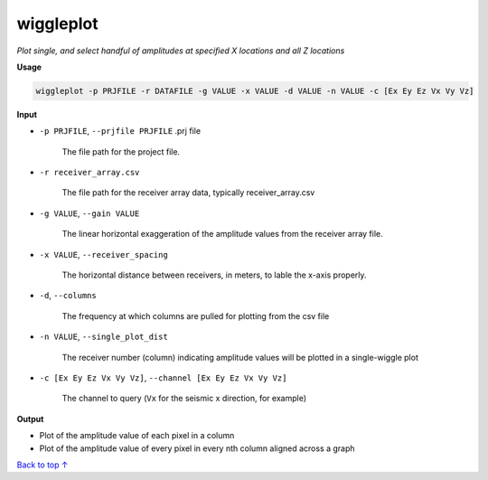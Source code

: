 wiggleplot
########################

*Plot single, and select handful of amplitudes at specified X*
*locations and all Z locations*

**Usage**

.. code-block:: bash

    wiggleplot -p PRJFILE -r DATAFILE -g VALUE -x VALUE -d VALUE -n VALUE -c [Ex Ey Ez Vx Vy Vz]


**Input**

* ``-p PRJFILE``, ``--prjfile PRJFILE`` .prj file

    The file path for the project file.

* ``-r receiver_array.csv``

    The file path for the receiver array data, typically receiver_array.csv

* ``-g VALUE``, ``--gain VALUE``

    The linear horizontal exaggeration of the
    amplitude values from the receiver array file.

* ``-x VALUE``, ``--receiver_spacing``

    The horizontal distance between receivers, in meters, to lable the x-axis properly.

* ``-d``, ``--columns``

    The frequency at which columns are pulled for
    plotting from the csv file

* ``-n VALUE``, ``--single_plot_dist``

    The receiver number (column) indicating amplitude values will
    be plotted in a single-wiggle plot

* ``-c [Ex Ey Ez Vx Vy Vz]``, ``--channel [Ex Ey Ez Vx Vy Vz]``

    The channel to query
    (``Vx`` for the seismic x direction, for example)


**Output**

* Plot of the amplitude value of each pixel in a column
* Plot of the amplitude value of every pixel in every nth column
  aligned across a graph


`Back to top ↑ <#top>`_
